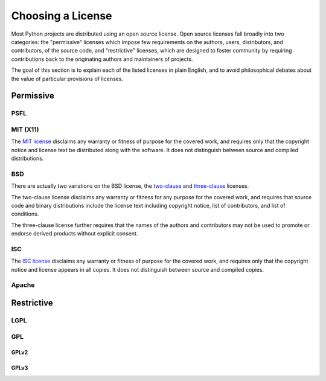 Choosing a License
==================

Most Python projects are distributed using an open source license. Open
source licenses fall broadly into two categories: the "permissive" licenses
which impose few requirements on the authors, users, distributors, and
contributors, of the source code, and "restrictive" licenses, which are
designed to foster community by requiring contributions back to the
originating authors and maintainers of projects.

The goal of this section is to explain each of the listed licenses in plain
English, and to avoid philosophical debates about the value of particular
provisions of licenses.


Permissive
::::::::::

PSFL
----


MIT (X11)
---------

The `MIT license <http://www.opensource.org/licenses/MIT>`_ disclaims any
warranty or fitness of purpose for the covered work, and requires only that
the copyright notice and license text be distributed along with the
software. It does not distinguish between source and compiled distributions.

BSD
---

There are actually two variations on the BSD license, the `two-clause
<http://www.opensource.org/licenses/BSD-2-Clause>`_ and `three-clause
<http://www.opensource.org/licenses/BSD-3-Clause>`_ licenses.

The two-clause license disclaims any warranty or fitness for any purpose for
the covered work, and requires that source code and binary distributions
include the license text including copyright notice, list of contributors,
and list of conditions.

The three-clause license further requires that the names of the authors and
contributors may not be used to promote or endorse derived products without
explicit consent.


ISC
---

The `ISC license <http://www.opensource.org/licenses/ISC>`_ disclaims any
warranty or fitness of purpose for the covered work, and requires only that
the copyright notice and license appears in all copies. It does not
distinguish between source and compiled copies.


Apache
------


Restrictive
:::::::::::


LGPL
----



GPL
---


GPLv2
`````


GPLv3
`````


